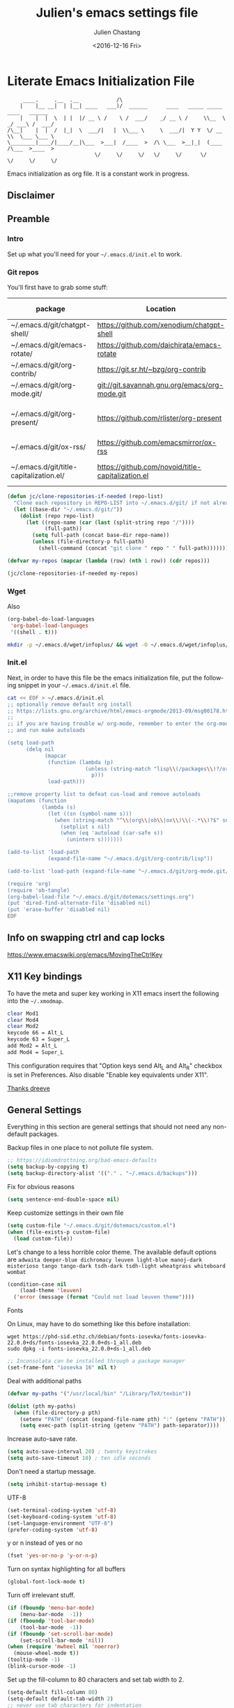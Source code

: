 #+OPTIONS: ':nil *:t -:t ::t <:t H:3 \n:nil ^:t arch:headline author:t c:nil
#+OPTIONS: creator:nil d:(not "LOGBOOK") date:t e:t email:nil f:t inline:t
#+OPTIONS: num:t p:nil pri:nil prop:nil stat:t tags:t tasks:t tex:t timestamp:t
#+OPTIONS: title:t toc:t todo:t |:t
#+TITLE: Julien's emacs settings file
#+DATE: <2016-12-16 Fri>
#+AUTHOR: Julien Chastang
#+EMAIL: julien.c.chastang@gmail.com
#+LANGUAGE: en
#+SELECT_TAGS: export
#+EXCLUDE_TAGS: noexport
#+CREATOR: Emacs 25.1.2 (Org mode 8.3.6)

#+PROPERTY: header-args :eval yes :results none :tangle yes

* Literate Emacs Initialization File

#+BEGIN_EXAMPLE
     ____.     .__  .__            /\
    |    |__ __|  | |__| ____   ___)/  ______      ____   _____ _____    ____   ______
    |    |  |  \  | |  |/ __ \ /    \ /  ___/    _/ __ \ /     \\__  \ _/ ___\ /  ___/
/\__|    |  |  /  |_|  \  ___/|   |  \\___ \     \  ___/|  Y Y  \/ __ \\  \___ \___ \
\________|____/|____/__|\___  >___|  /____  >  /\ \___  >__|_|  (____  /\___  >____  >
                            \/     \/     \/   \/     \/      \/     \/     \/     \/
#+END_EXAMPLE

Emacs initialization as org file. It is a constant work in progress.

** Disclaimer

#+BEGIN_SRC emacs-lisp :exports none
  ;; WARNING! This file is automatically generated from settings.org!
  ;; ANY CHANGES MADE IN THIS FILE (settings.el) WILL BE OVERWRITTEN
#+END_SRC

** Preamble
*** Intro

Set up what you'll need for your =~/.emacs.d/init.el= to work.

*** Git repos

You'll first have to grab some stuff:

#+tblname: git-repos
|-----------------------------------------+---------------------------------------------------+-----------------------+-------------|
| package                                 | Location                                          | description           | anchors     |
|-----------------------------------------+---------------------------------------------------+-----------------------+-------------|
| ~/.emacs.d/git/chatgpt-shell/           | https://github.com/xenodium/chatgpt-shell         | ChatGPT Shell         | [[chatgpt]]     |
| ~/.emacs.d/git/emacs-rotate/            | https://github.com/daichirata/emacs-rotate        | Buffer rotate         | [[rotate][rotate]]      |
| ~/.emacs.d/git/org-contrib/             | https://git.sr.ht/~bzg/org-contrib                | org contrib           |             |
| ~/.emacs.d/git/org-mode.git/            | git://git.savannah.gnu.org/emacs/org-mode.git     | org                   |             |
| ~/.emacs.d/git/org-present/             | https://github.com/rlister/org-present            | org presentation mode | [[org-present]] |
| ~/.emacs.d/git/ox-rss/                  | https://github.com/emacsmirror/ox-rss             | org rss  mode         | [[rss][rss]]         |
| ~/.emacs.d/git/title-capitalization.el/ | https://github.com/novoid/title-capitalization.el | Title capitalization  | [[writing][writing]]     |
|-----------------------------------------+---------------------------------------------------+-----------------------+-------------|

#+begin_src emacs-lisp :tangle no :eval no :var repos=git-repos :hlines no
  (defun jc/clone-repositories-if-needed (repo-list)
    "Clone each repository in REPO-LIST into ~/.emacs.d/git/ if not already cloned."
    (let ((base-dir "~/.emacs.d/git/"))
      (dolist (repo repo-list)
        (let ((repo-name (car (last (split-string repo "/"))))
              (full-path))
          (setq full-path (concat base-dir repo-name))
          (unless (file-directory-p full-path)
            (shell-command (concat "git clone " repo " " full-path)))))))

  (defvar my-repos (mapcar (lambda (row) (nth 1 row)) (cdr repos)))

  (jc/clone-repositories-if-needed my-repos)
#+end_src

*** Wget

Also

#+BEGIN_SRC emacs-lisp :tangle no :eval no
  (org-babel-do-load-languages
   'org-babel-load-languages
   '((shell . t)))
#+END_SRC

#+begin_src sh :tangle no :eval no
  mkdir -p ~/.emacs.d/wget/infoplus/ && wget -O ~/.emacs.d/wget/infoplus/info+.el https://raw.githubusercontent.com/emacsmirror/info-plus/master/info%2B.el
#+end_src

*** Init.el

Next, in order to have this file be the emacs initialization file, put the following
snippet in your =~/.emacs.d/init.el= file.

#+begin_src sh :tangle no :eval no
  cat << EOF > ~/.emacs.d/init.el
  ;; optionally remove default org install
  ;; https://lists.gnu.org/archive/html/emacs-orgmode/2013-09/msg00178.html
  ;;
  ;; if you are having trouble w/ org-mode, remember to enter the org-mode repo
  ;; and run make autoloads

  (setq load-path
        (delq nil
              (mapcar
               (function (lambda (p)
                           (unless (string-match "lisp\\(/packages\\)?/org$" p)
                             p)))
               load-path)))

  ;;remove property list to defeat cus-load and remove autoloads
  (mapatoms (function
             (lambda (s)
               (let ((sn (symbol-name s)))
                 (when (string-match "^\\(org\\|ob\\|ox\\)\\(-.*\\)?$" sn)
                   (setplist s nil)
                   (when (eq 'autoload (car-safe s))
                     (unintern s)))))))

  (add-to-list 'load-path
               (expand-file-name "~/.emacs.d/git/org-contrib/lisp"))

  (add-to-list 'load-path (expand-file-name "~/.emacs.d/git/org-mode.git/lisp"))

  (require 'org)
  (require 'ob-tangle)
  (org-babel-load-file "~/.emacs.d/git/dotemacs/settings.org")
  (put 'dired-find-alternate-file 'disabled nil)
  (put 'erase-buffer 'disabled nil)
  EOF
  #+END_SRC

** Info on swapping ctrl and cap locks

https://www.emacswiki.org/emacs/MovingTheCtrlKey

** X11 Key bindings

To have the meta and super key working in X11 emacs insert the following into the =~/.xmodmap=.

#+BEGIN_SRC sh :tangle no
  clear Mod1
  clear Mod4
  clear Mod2
  keycode 66 = Alt_L
  keycode 63 = Super_L
  add Mod2 = Alt_L
  add Mod4 = Super_L
#+END_SRC

This configuration requires that "Option keys send Alt_L and Alt_R" checkbox is set in Preferences. Also disable "Enable key equivalents under X11".

[[https://gist.github.com/dreeve/845301][Thanks dreeve]]

** General Settings

Everything in this section are general settings that should not need any
non-default packages.

Backup files in one place to not pollute file system.

#+BEGIN_SRC emacs-lisp
  ;; https://idiomdrottning.org/bad-emacs-defaults
  (setq backup-by-copying t)
  (setq backup-directory-alist '(("." . "~/.emacs.d/backups")))
#+END_SRC

Fix for obvious reasons

#+BEGIN_SRC emacs-lisp
  (setq sentence-end-double-space nil)
#+END_SRC

Keep customize settings in their own file

#+BEGIN_SRC emacs-lisp
  (setq custom-file "~/.emacs.d/git/dotemacs/custom.el")
  (when (file-exists-p custom-file)
    (load custom-file))
#+END_SRC

Let's change to a less horrible color theme. The available default options are =adwaita deeper-blue dichromacy leuven light-blue manoj-dark misterioso tango tango-dark tsdh-dark tsdh-light wheatgrass whiteboard wombat=

#+BEGIN_SRC emacs-lisp
  (condition-case nil
      (load-theme 'leuven)
    ('error (message (format "Could not load leuven theme"))))

#+END_SRC

Fonts

On Linux, may have to do something like this before installation:

#+begin_example
  wget https://phd-sid.ethz.ch/debian/fonts-iosevka/fonts-iosevka-22.0.0+ds/fonts-iosevka_22.0.0+ds-1_all.deb
  sudo dpkg -i fonts-iosevka_22.0.0+ds-1_all.deb
#+end_example

#+BEGIN_SRC emacs-lisp
  ;; Inconsolata can be installed through a package manager
  (set-frame-font "iosevka 16" nil t)
#+END_SRC

Deal with additional paths

#+begin_src emacs-lisp
  (defvar my-paths '("/usr/local/bin" "/Library/TeX/texbin"))

  (dolist (pth my-paths)
    (when (file-directory-p pth)
      (setenv "PATH" (concat (expand-file-name pth) ":" (getenv "PATH")))
      (setq exec-path (split-string (getenv "PATH") path-separator))))
#+end_src

Increase auto-save rate.

#+begin_src emacs-lisp
  (setq auto-save-interval 20) ; twenty keystrokes
  (setq auto-save-timeout 10) ; ten idle seconds
#+end_src

Don't need a startup message.

#+begin_src emacs-lisp
  (setq inhibit-startup-message t)
#+end_src

UTF-8

#+BEGIN_SRC emacs-lisp
  (set-terminal-coding-system 'utf-8)
  (set-keyboard-coding-system 'utf-8)
  (set-language-environment "UTF-8")
  (prefer-coding-system 'utf-8)
#+END_SRC

y or n instead of yes or no

#+BEGIN_SRC emacs-lisp
  (fset 'yes-or-no-p 'y-or-n-p)
#+END_SRC

Turn on syntax highlighting for all buffers

#+BEGIN_SRC emacs-lisp
  (global-font-lock-mode t)
#+END_SRC

Turn off irrelevant stuff.

#+BEGIN_SRC emacs-lisp
  (if (fboundp 'menu-bar-mode)
      (menu-bar-mode  -1))
  (if (fboundp 'tool-bar-mode)
      (tool-bar-mode  -1))
  (if (fboundp 'set-scroll-bar-mode)
      (set-scroll-bar-mode 'nil))
  (when (require 'mwheel nil 'noerror)
    (mouse-wheel-mode t))
  (tooltip-mode -1)
  (blink-cursor-mode -1)
#+END_SRC

Set up the fill-column to 80 characters and set tab width to 2.

#+BEGIN_SRC emacs-lisp
  (setq-default fill-column 80)
  (setq-default default-tab-width 2)
  ;; never use tab characters for indentation
  (setq-default indent-tabs-mode nil)
#+END_SRC

Keyboard macro to join lines. Call it with prefix to join multiple.

#+BEGIN_SRC emacs-lisp
  (fset 'jc/join-lines
        (lambda (&optional arg) "Keyboard macro." (interactive "p")
          (kmacro-exec-ring-item (quote ([14 1 backspace 32 2] 0 "%d")) arg)))

  (global-set-key (kbd "C-c j") 'jc/join-lines)
#+END_SRC

Hide the mouse while typing.

#+BEGIN_SRC emacs-lisp
  (setq make-pointer-invisible t)
#+END_SRC

It's okay to refer to a file by a symlink.

#+BEGIN_SRC emacs-lisp
  (setq-default find-file-visit-truename nil)
#+END_SRC

Require a newline at the end of files.

#+BEGIN_SRC emacs-lisp
  (setq require-final-newline t)
#+END_SRC

Always turn on whitespace mode

#+BEGIN_SRC emacs-lisp
  (whitespace-mode t)
#+END_SRC

Parentheses.

#+BEGIN_SRC emacs-lisp
  (show-paren-mode 1)
#+END_SRC

Auto revert buffer.

#+BEGIN_SRC emacs-lisp
  (global-auto-revert-mode 1)
#+END_SRC

rename file and buffer
 http://emacsredux.com/blog/2013/05/04/rename-file-and-buffer/

#+BEGIN_SRC emacs-lisp
  (defun jc/rename-file-and-buffer ()
    "Rename the current buffer and its associated file."
    (interactive)
    (let ((filename (buffer-file-name)))
      (when (not (and filename (file-exists-p filename)))
        (message "Buffer is not visiting a file!"))
      (let ((new-name (read-file-name "New name: " filename)))
        (when (file-exists-p new-name)
          (if (yes-or-no-p (format "File %s already exists. Overwrite? " new-name))
              (delete-file new-name)
            (user-error "Operation cancelled")))
        (cond
         ((vc-backend filename)
          (vc-rename-file filename new-name))
         (t
          (rename-file filename new-name 1)
          (set-visited-file-name new-name)
          (set-buffer-modified-p nil)
          (when (not (string-equal (file-name-extension filename)
                                   (file-name-extension new-name)))
            (set-auto-mode)))))))
#+END_SRC

Upcase & Down Case

#+BEGIN_SRC emacs-lisp
  (put 'upcase-region 'disabled nil)
  (put 'downcase-region 'disabled nil)
#+END_SRC

Text scale bigger or smaller

#+BEGIN_SRC emacs-lisp
;; Font size
(define-key global-map (kbd "C-+") 'text-scale-increase)
(define-key global-map (kbd "C--") 'text-scale-decrease)
#+END_SRC

EWW

#+BEGIN_SRC emacs-lisp
  (setq eww-search-prefix "https://www.google.com/search?q=")
  (setq browse-url-browser-function 'eww-browse-url)
#+END_SRC

GPG and [[http://liwen.name/tools/2017/03/21/emacs-easypg.html][Pinentry]]. Also [[https://www.masteringemacs.org/article/keeping-secrets-in-emacs-gnupg-auth-sources][see]]. [[https://www.reddit.com/r/emacs/comments/18d6fmt/how_to_lock_yourself_out_of_a_gpg_encrypted_file/][Make sure to stay on gpg <= 2.4.0 until further notice]].

#+BEGIN_SRC emacs-lisp
  (setf epa-pinentry-mode 'loopback)
#+END_SRC

** Org mode Settings

At this point we still have not done anything special outside of what is
possible in a default emacs programming environment. This will continue for this
section.

Let's get the agenda going.

*** General org settings

#+BEGIN_SRC emacs-lisp
  (define-key global-map "\C-ca" 'org-agenda)
#+END_SRC

Code blocks should be have syntax highlighting

#+BEGIN_SRC emacs-lisp
  (setq org-src-fontify-natively t)
#+END_SRC

Making Latex fragments legible:

#+BEGIN_SRC emacs-lisp
  (setq org-format-latex-options (plist-put org-format-latex-options :scale 2.0))
#+END_SRC

*** Subtree navigation
# http://emacs.stackexchange.com/questions/22405/after-executing-org-narrow-to-subtree-how-do-i-move-between-subtrees-of-the-sam

#+BEGIN_SRC emacs-lisp
  (defun jc/org-narrow-backward ()
    "Move back subtree at same level, and narrow to it."
    (interactive)
    (widen)
    (org-backward-heading-same-level 1)
    (org-narrow-to-subtree))

  (defun jc/org-narrow-forward ()
    "Move to the next subtree at same level, and narrow to it."
    (interactive)
    (widen)
    (org-forward-heading-same-level 1)
    (org-narrow-to-subtree))

  (org-defkey org-mode-map [f7] 'jc/org-narrow-backward)
  (org-defkey org-mode-map [f9] 'jc/org-narrow-forward)
#+END_SRC

*** Clocking commands

#+BEGIN_SRC emacs-lisp
  (defun jc/org-query-clock-out ()
      "Ask the user before clocking out.
        This is a useful function for adding to `kill-emacs-query-functions'."
      (if (and (featurep 'org-clock)
               (funcall 'org-clocking-p)
               (y-or-n-p "You are currently clocking time, clock out? "))
          (org-clock-out)
        t)) ; only fails on keyboard quit or error

  (add-hook 'kill-emacs-query-functions 'jc/org-query-clock-out)
#+END_SRC

*** Ditaa

Ditaa is a command-line utility that converts diagrams drawn using ASCII art
into bitmap graphics. Here is the Ditaa path:

#+BEGIN_SRC emacs-lisp
  (cond
   ((string-equal system-type "darwin")   ; Mac OS X
    (setq org-ditaa-jar-path "/usr/local/Cellar/ditaa/0.10/libexec/ditaa0_10.jar"))
   ((string-equal system-type "gnu/linux") ; linux
    (setq org-ditaa-jar-path "/usr/share/ditaa/ditaa.jar")))
#+END_SRC

*** Inline image support

#+BEGIN_SRC emacs-lisp
  (defun jc/do-org-show-all-inline-images ()
    (interactive)
    (org-display-inline-images t t))

  (global-set-key (kbd "C-c C-x C v")
                  'do-org-show-all-inline-images)

  (defun jc/fix-inline-images ()
      (when org-inline-image-overlays
        (org-redisplay-inline-images)))

  (add-hook 'org-babel-after-execute-hook 'jc/fix-inline-images)
#+END_SRC

*** bibtex
[[http://tex.stackexchange.com/questions/32348/problems-with-bbl-in-org-mode#comment594526_39885][bibtex]]

#+BEGIN_SRC emacs-lisp
  (require 'ox-bibtex)
  (setq org-latex-to-pdf-process (list "latexmk -pdf -bibtex %f"))
#+END_SRC

*** org-grep


#+BEGIN_SRC emacs-lisp
  (defun jc/rgrep-org (regexp dir)
    "rgrep for org files only"
    (interactive
     (progn
       (grep-compute-defaults)
       (let* ((regexp (grep-read-regexp))
              (dir (read-directory-name "Base directory: "
                                        nil default-directory t)))
         (list regexp dir))))
    (rgrep regexp "*.org" dir nil))
#+END_SRC

** Manually Curated Packages

These modes are not in any package manager so curate them manually.

#+BEGIN_SRC emacs-lisp :var packs=git-repos :hlines no
  (defvar p-packages (mapcar 'car (cdr packs)))

  (dolist (pack p-packages)
    (when (file-directory-p  pack)
      (add-to-list 'load-path pack)))

  (add-to-list 'load-path "~/.emacs.d/wget/infoplus/")
#+END_SRC

** Package Archives
We have a decent emacs configuration at this point. Now start loading external
utilities.

First define the package archives and where they live.

#+BEGIN_SRC emacs-lisp
  ;; Keep track of loading time
  (defconst emacs-start-time (current-time))

  ;; initalize all ELPA packages
  (require 'package)

  ;; define some package archives
  (add-to-list 'package-archives
     '("melpa-stable" . "https://stable.melpa.org/packages/"))
  (package-initialize)
  (package-refresh-contents)

  ;; Message how long it took to load everything (minus packages)
  (let ((elapsed (float-time (time-subtract (current-time)
                                            emacs-start-time))))
    (message "Loading settings...done (%.3fs)" elapsed))
#+END_SRC

** Packages We Will Use

Define all the packages we are going to use. Note if you are viewing this table
on github, the anchors will not take you anywhere. The anchors only work in
emacs org mode.

#+tblname: my-packages
|-------------------------------+-----------------------------------------------+--------------------|
| package                       | description                                   | anchors            |
|-------------------------------+-----------------------------------------------+--------------------|
| exec-path-from-shell          | env vars such as $PATH from the shell         |                    |
| helm                          | helm completion engine                        | [[helm][helm]]               |
| helm-org-rifle                | Rifle through your Org files                  | [[helm][helm]]               |
| projectile                    | Project navigation and management library     | [[projectile][projectile]]         |
| helm-projectile               | Projectile helm integration                   | [[projectile][projectile]]         |
| ace-jump-mode                 | ace-jump-mode                                 | [[ace][ace]]                |
| rw-hunspell                   | spelling                                      | [[spelling][spelling]]           |
| rw-ispell                     | spelling                                      | [[spelling][spelling]]           |
| rw-language-and-country-codes | spelling                                      | [[spelling][spelling]]           |
| flycheck                      | on-the-fly syntax checking                    |                    |
| yasnippet                     | Yet another snippet extension for Emacs       | [[yasnippet][yasnippet]]          |
| magit                         | emacs git client                              | [[git][git]]                |
| git-gutter                    | git gutter                                    | [[git][git]]                |
| git-timemachine               | Walk through git revisions of a file          | [[git][git]]                |
| fill-column-indicator         | 80 column rule                                | [[fci][fci]]                |
| spaceline                     | A better mode line                            | [[modeline][modeline]]           |
| paredit                       | structured editing of S-expression data       | [[paren][paren]]              |
| rainbow-delimiters            | rainbow parentheses                           | [[paren][paren]]              |
| markdown-mode                 | markdown for emacs                            | [[markdown][markdown]]           |
| yaml-mode                     | yaml for emacs                                | [[yaml][yaml]]               |
| undo-tree                     | undo tree                                     | [[undo][undo]]               |
| windresize                    | arrow keys resize the window                  |                    |
| python                        | Python mode for emacs                         | [[python][python]]             |
| ipython                       | ipython for emacs                             | [[python][python]]             |
| jedi                          | Python auto-completion for Emacs              | [[python][python]]             |
| elpy                          | Emacs Python Development Environment          | [[python][python]]             |
| jupyter                       | emacs jupyter                                 | [[python][python]]             |
| dockerfile-mode               | Major mode for editing Docker's Dockerfiles   |                    |
| csv-mode                      | Major mode for editing comma separated values |                    |
| zoom-window                   | Zoom window like tmux                         |                    |
| gnuplot                       | gnuplot                                       | [[gnuplot][gnuplot]]            |
| ob-http                       | http request in org-mode babel                | [[http][http]]               |
| nginx-mode                    | Mode for editing Nginx config files           | [[nginx][nginx]]              |
| helm-tramp                    | Tramp helm interface for ssh, docker, vagrant | [[tramp][tramp]]              |
| ox-hugo                       | Hugo markdown back-end for org export engine  | [[hugo][hugo]]               |
| org-bullets                   | Show bullets in org-mode                      | [[bullets]]            |
| citeproc                      | citeproc                                      | [[citation][citation]]           |
|-------------------------------+-----------------------------------------------+--------------------|

#+tblname: my-packages-unstable
|--------------------+-------------------------------------+--------------|
| package            | description                         | anchors      |
|--------------------+-------------------------------------+--------------|
| helm-org           | org mode jump to heading            | [[helm-org]]     |
| direx              | Simple tree directory explorer      | [[dired][dired]]        |
| ox-gfm             | Github Flavored Markdown            | [[markdown][markdown]]     |
| multiple-cursors   | Multiple cursors for Emacs          | [[multi-cursor][multi-cursor]] |
| elfeed             | Emacs feed reader                   | [[elfeed][elfeed]]       |
| elfeed-org         | Emacs feed reader for org-mode      | [[elfeed][elfeed]]       |
| flymake-shellcheck | Flymake handler for bash/sh scripts | [[shell]]        |
|--------------------+-------------------------------------+--------------|

Packages that are not working or dead, but hope to see alive again.

#+tblname: my-packages-dead
|---------------+-----------------------------------------+------------|
| package       | description                             | anchors    |
|---------------+-----------------------------------------+------------|
| synonymous    | Thesaurus                               | [[writing][writing]]    |
| restclient    | An interactive HTTP client for Emacs    | [[restclient][restclient]] |
| ob-restclient | org-babel functions for restclient-mode | [[restclient][restclient]] |
|---------------+-----------------------------------------+------------|

Convenience function

#+BEGIN_SRC emacs-lisp
  (defun jc/install-packages (pack-list)
    (dolist (pack pack-list)
      (unless (package-installed-p pack)
        (condition-case err
            (package-install pack)
          (error (princ (format "Could not install package: %s" pack)))))))
#+END_SRC

Download the packages we need.

#+BEGIN_SRC emacs-lisp :var packs=my-packages :hlines no
  (defvar my-package-list (mapcar 'intern (mapcar 'car (cdr packs))))

  (jc/install-packages my-package-list)
#+END_SRC

Now handle unstable packages.

#+BEGIN_SRC emacs-lisp :var packs=my-packages-unstable :hlines no
  (defvar my-package-list-unstable (mapcar 'intern (mapcar 'car (cdr packs))))

  (add-to-list 'package-archives
     '("melpa-unstable" . "https://melpa.org/packages/"))
  (package-refresh-contents)

  (jc/install-packages my-package-list-unstable)
#+END_SRC

Path sanity

#+BEGIN_SRC emacs-lisp
  (when (memq window-system '(mac ns x))
    (exec-path-from-shell-initialize))

  (when (daemonp)
    (exec-path-from-shell-initialize))
#+END_SRC

** Package Configuration
*** Shell
<<shell>>
#+begin_src emacs-lisp
  (require 'flymake-shellcheck)
  (add-hook 'sh-mode-hook 'flymake-shellcheck-load)
#+end_src

*** IBuffer

ibuffer

#+BEGIN_SRC emacs-lisp
  (global-set-key (kbd "C-x C-b") 'ibuffer)

  (setq ibuffer-saved-filter-groups
        '(("home"
           ("readme.org" (filename . "readme.org"))
           ("Org" (or (mode . org-mode)
                      (filename . "OrgMode")))
           ("eshell" (mode . eshell-mode))
           ("dockerfile" (mode . dockerfile-mode))
           ("emacs" (or (name . "^\\*scratch\\*$")
                        (name . "^\\*Messages\\*$")
                        (name . "^\\*Help\\*$")
                        (name . "^\\*Packages\\*$")
                        (name . "^\\*Backtrace\\*$")))
           ("elisp" (mode . emacs-lisp-mode))
           ("sh" (mode . shell-script-mode))
           ("yaml" (mode . yaml-mode))
           ("md" (mode . markdown-mode))
           ("html" (mode . mhtml-mode))
           ("xml" (mode . nxml-mode))
           ("dired" (mode . dired-mode))
           ("helm" (mode . helm-major-mode))
           ("Magit" (name . "^magit")))))

  (add-hook 'ibuffer-mode-hook
            '(lambda ()
               (ibuffer-switch-to-saved-filter-groups "home")))
#+END_SRC

*** Helm
<<helm>>

#+BEGIN_SRC emacs-lisp
  (require 'helm)
  (helm-mode 1)
  (global-set-key (kbd "M-x") 'helm-M-x)
  (global-set-key (kbd "C-x C-f") 'helm-find-files)
  (global-set-key (kbd "C-x b") 'helm-mini)
  ;; (global-set-key (kbd "C-x C-b") 'helm-buffers-list)

  (setq helm-mode-fuzzy-match t)
  (setq helm-completion-in-region-fuzzy-match t)
  (setq helm-candidate-number-limit 75)
#+END_SRC

helm-org-rifle

#+BEGIN_SRC emacs-lisp
  (require 'helm-org-rifle)
#+END_SRC
*** Projectile
<<projectile>>

#+BEGIN_SRC emacs-lisp
  (require 'projectile)
  (define-key projectile-mode-map (kbd "s-p") 'projectile-command-map)
  (define-key projectile-mode-map (kbd "C-c p") 'projectile-command-map)
  (projectile-mode +1)
  (setq projectile-switch-project-action #'projectile-dired)
#+END_SRC

Clean up white space. [[https://emacs.stackexchange.com/a/27794/8424][Thanks Jack]].

#+BEGIN_SRC emacs-lisp
  (defun jc/projectile-delete-trailing-white-spaces-from-project-files ()
    "Deletes trailing spaces from all projectile project files."
    (interactive)
    (let ((project-files (projectile-current-project-files)))
      (dolist (pr project-files)
        (let ((pf (concat (projectile-project-root) pr)))
          (when (and (file-exists-p pf)
                     (not (string-match "tiff$\\|pdf$\\|png$\\|gif$\\|jpg$" pf)))
            (message "clearing trailing whitespace in %s" pf)
            (with-temp-buffer
              (insert-file-contents pf)
              (delete-trailing-whitespace (point-min) (point-max))
              (write-file pf)))))))
#+END_SRC

*** Ace Jump Mode
<<ace>>

#+BEGIN_SRC emacs-lisp
  (require 'ace-jump-mode)
  (define-key global-map (kbd "C-c SPC") 'ace-jump-mode)

  (add-hook 'org-mode-hook
            (lambda ()
              (local-set-key (kbd "\C-c SPC") 'ace-jump-mode)))
#+END_SRC

*** Spelling
<<spelling>>

Using hunspell and friends. If on OS X make sure you have dictionaries in
=/Library/Spelling= and/or =~/Library/Spelling= or else you'll get a mysterious
error. For English language dictionaries, it should be something like
=default.aff default.dic en_US.aff n_US.dic=. The =default= files are
soft-linked to the main dictionary of your choice (in this case =en_US=). Also
make sure to =brew install hunspell=.

#+BEGIN_SRC emacs-lisp
  (if (or (file-exists-p "/opt/homebrew/bin/hunspell")
          (file-exists-p "/usr/bin/hunspell"))
      (progn
        (setq-default ispell-program-name "hunspell"))
    (progn
      ;; Set aspell as the default spell checker
      (setq-default ispell-program-name "aspell")
      (setq ispell-extra-args '("--sug-mode=normal" "--ignore=3"))))

  (add-to-list 'ispell-skip-region-alist '(":\\(PROPERTIES\\|LOGBOOK\\):" . ":END:"))
  (add-to-list 'ispell-skip-region-alist '("#\\+BEGIN" . "#\\+END"))
#+END_SRC

*** YASnippet
<<yasnippet>>

#+BEGIN_SRC emacs-lisp
  (require 'yasnippet)
  (add-to-list 'yas-snippet-dirs "~/.emacs.d/git/yasnippet-snippets/")
  (yas-global-mode +1)

  ;; https://www.emacswiki.org/emacs/Yasnippet#toc4
  (defun jc/yas-helm-prompt (prompt choices &optional display-fn)
    "Use helm to select a snippet. Put this into `yas-prompt-functions.'"
    (interactive)
    (setq display-fn (or display-fn 'identity))
    (if (require 'helm)
        (let (tmpsource cands result rmap)
          (setq cands (mapcar (lambda (x) (funcall display-fn x)) choices))
          (setq rmap (mapcar (lambda (x) (cons (funcall display-fn x) x)) choices))
          (setq tmpsource
                (list
                 (cons 'name prompt)
                 (cons 'candidates cands)
                 '(action . (("Expand" . (lambda (selection) selection))))
                 ))
          (setq result (helm-other-buffer '(tmpsource) "*helm-select-yasnippet"))
          (if (null result)
              (signal 'quit "user quit!")
            (cdr (assoc result rmap))))
      nil))

  (add-to-list 'yas-prompt-functions 'jc/yas-helm-prompt)
#+END_SRC

*** git
<<git>>

git gutter

#+BEGIN_SRC emacs-lisp
  (setq global-linum-mode nil)
  (global-git-gutter-mode t)
#+END_SRC

Magit stuff

#+BEGIN_SRC emacs-lisp
  (global-set-key (kbd "C-x g") 'magit-status)
#+END_SRC

*** Fill Column Indicator
<<fci>>

Turn off fci mode for now.

#+BEGIN_SRC emacs-lisp
  ;; (add-hook 'org-mode-hook 'fci-mode)
#+END_SRC

https://github.com/alpaker/Fill-Column-Indicator/issues/45

#+BEGIN_SRC emacs-lisp
  (defun fci-mode-override-advice (&rest args))

  (advice-add 'org-html-fontify-code :around
              (lambda (fun &rest args)
                (advice-add 'fci-mode :override #'fci-mode-override-advice)
                (let ((result  (apply fun args)))
                  (advice-remove 'fci-mode #'fci-mode-override-advice)
                  result)))
#+END_SRC

*** Mode line
<<modeline>>

Spaceline.

#+BEGIN_SRC emacs-lisp
  (require 'spaceline-config)
  (spaceline-emacs-theme)
  (setq spaceline-highlight-face-func 'spaceline-highlight-face-modified)
#+END_SRC

*** Parentheses
<<paren>>

#+BEGIN_SRC emacs-lisp
  (add-hook 'prog-mode-hook 'rainbow-delimiters-mode)
  (add-hook 'ielm-mode-hook 'enable-paredit-mode)
  (add-hook 'emacs-lisp-mode-hook 'enable-paredit-mode)
#+END_SRC

*** Undo
<<undo>>

#+BEGIN_SRC emacs-lisp
  (global-undo-tree-mode)
  (setq undo-tree-auto-save-history t)
  (setq undo-tree-history-directory-alist '(("." . "~/.emacs.d/undo")))
#+END_SRC

GPG data should not be leaked out.

#+begin_src emacs-lisp
  (defun jc/disable-backups-for-gpg ()
    (when (and (buffer-file-name)
               (s-ends-with-p ".gpg" (buffer-file-name) t))
      (setq-local backup-inhibited t)
      (setq-local undo-tree-auto-save-history nil)
      (auto-save-mode -1)))
  (add-hook 'find-file-hook #'jc/disable-backups-for-gpg)
#+end_src

*** Markdown
<<markdown>>

#+BEGIN_SRC emacs-lisp
  (autoload 'markdown-mode "markdown-mode"
     "Major mode for editing Markdown files" t)

  (add-to-list 'auto-mode-alist '("\\.text\\'" . markdown-mode))
  (add-to-list 'auto-mode-alist '("\\.markdown\\'" . markdown-mode))
  (add-to-list 'auto-mode-alist '("\\.md\\'" . markdown-mode))
#+END_SRC

git flavored markdown

#+BEGIN_SRC emacs-lisp
  (require 'ox-gfm)
#+END_SRC

*** YAML
<<yaml>>

#+BEGIN_SRC emacs-lisp
  (require 'yaml-mode)
      (add-to-list 'auto-mode-alist '("\\.yml$" . yaml-mode))

  (add-hook 'yaml-mode-hook
        '(lambda ()
          (define-key yaml-mode-map "\C-m" 'newline-and-indent)))
#+END_SRC

*** Python
<<python>>

If you see this message

#+BEGIN_EXAMPLE :eval no
  Searching for program: No such file or directory, python
#+END_EXAMPLE

You may have to

#+begin_example sh :eval no
  cd /opt/homebrew/bin/
  sudo ln -sf python3 python3.10
#+end_example

Virtual env stuff

#+BEGIN_SRC emacs-lisp
  (setenv "WORKON_HOME" (concat (getenv "HOME") "/.emacs.d/elpy"))
  (setenv "PYDEVD_DISABLE_FILE_VALIDATION" "1")
#+END_SRC

elpy

#+BEGIN_SRC emacs-lisp
  (elpy-enable)
  (setq elpy-rpc-python-command (cond
                                ((eq system-type 'darwin) "/opt/homebrew/bin/python")  ; macOS
                                ((eq system-type 'gnu/linux) "/usr/bin/python3")       ; GNU/Linux
                                (t "/usr/bin/python3")))
  (setq python-shell-interpreter "python" python-shell-interpreter-args "-i")
#+END_SRC

jupyter

#+BEGIN_SRC emacs-lisp
  (require 'jupyter)
#+END_SRC

Fill column indicator

#+BEGIN_SRC emacs-lisp
  ;; fill column indicator for python files
  (add-hook 'python-mode-hook 'fci-mode)
#+END_SRC

jedi

#+BEGIN_SRC emacs-lisp
  ;; installing jedi server http://tkf.github.io/emacs-jedi/latest/#pyinstall
  (let ((j
          (remove-if-not (lambda (x) (string-match "jedi-core" x)) load-path)))
    (when j
      (setq jedi:server-command (list (concat (car j) "/jediepcserver.py")))))

  (add-hook 'python-mode-hook 'jedi:setup)
  (setq jedi:complete-on-dot t)
#+END_SRC

Electric Pair

#+BEGIN_SRC emacs-lisp
  (add-hook 'python-mode-hook 'electric-pair-mode)
#+END_SRC

*** org-present
<<org-present>>

org-present

#+BEGIN_SRC emacs-lisp
  (require 'org-present)
#+END_SRC

*** Rotate
<<rotate>>

Buffer Rotation

#+BEGIN_SRC emacs-lisp
  (require 'rotate)
  (global-set-key (kbd "C-x C-o") 'rotate-window)
#+END_SRC

*** Babel
<<babel>>
Loading babel supported languages:

#+BEGIN_SRC emacs-lisp
  (org-babel-do-load-languages
   'org-babel-load-languages
   '((ditaa . t)
     (emacs-lisp . t)
     (org . t)
     (gnuplot . t)
     (latex . t)
     (shell . t)
     (http . t)
     (jupyter . t)
     (python . t)))
#+END_SRC

*** XML
<<xml>>

#+BEGIN_SRC emacs-lisp
  (require 'hideshow)
  (require 'sgml-mode)
  (require 'nxml-mode)

  (add-to-list 'hs-special-modes-alist
               '(nxml-mode
                 "<!--\\|<[^/>]*[^/]>"
                 "-->\\|</[^/>]*[^/]>"

                 "<!--"
                 sgml-skip-tag-forward
                 nil))



  (add-hook 'nxml-mode-hook 'hs-minor-mode)

  ;; optional key bindings, easier than hs defaults
  (define-key nxml-mode-map (kbd "C-c h") 'hs-toggle-hiding)
#+END_SRC

*** emacs-lisp

eldoc for emacs lisp development

#+BEGIN_SRC emacs-lisp
  (add-hook 'emacs-lisp-mode-hook 'turn-on-eldoc-mode)
  (add-hook 'lisp-interaction-mode-hook 'turn-on-eldoc-mode)
  (add-hook 'ielm-mode-hook 'turn-on-eldoc-mode)
#+END_SRC

*** dired-x
<<dired>>

[[info:dired-x#Installation][Info on dired-x]]

#+BEGIN_SRC emacs-lisp
  (add-hook 'dired-load-hook
            (lambda ()
              (load "dired-x")
              ;; Set dired-x global variables here.  For example:
              ;; (setq dired-guess-shell-gnutar "gtar")
              ;; (setq dired-x-hands-off-my-keys nil)
              ))

  (add-hook 'dired-mode-hook
            (lambda ()
              ;; Set dired-x buffer-local variables here.  For example:
              ;; (dired-omit-mode 1)
              ))
#+END_SRC

direx

#+BEGIN_SRC emacs-lisp
  (require 'direx)
  (global-set-key (kbd "C-x C-j") 'direx:jump-to-directory)
#+END_SRC

Allow dired to muck with the permissions.

#+BEGIN_SRC emacs-lisp
  (setq wdired-allow-to-change-permissions t)
#+END_SRC

Easily copy from one dired buffer to another

#+BEGIN_SRC emacs-lisp
  (setq dired-dwim-target t)
#+END_SRC

*** Writing
<<writing>>
#+BEGIN_SRC emacs-lisp
  ;; currently dead
  ;; (require 'synonymous)
  (require 'title-capitalization)
#+END_SRC

*** Info
<<info>>
#+BEGIN_SRC emacs-lisp
  (require 'info+)
#+END_SRC
*** Gnuplot
<<gnuplot>>
#+BEGIN_SRC emacs-lisp
  (require 'gnuplot)
#+END_SRC

*** Multiple-cursors
<<multi-cursor>>

#+BEGIN_SRC emacs-lisp
  (require 'multiple-cursors)
  (global-set-key (kbd "C-S-c C-S-c") 'mc/edit-lines)
#+END_SRC

*** elfeed
<<elfeed>>

#+BEGIN_SRC emacs-lisp
  (require 'elfeed)
  (global-set-key (kbd "C-x w") 'elfeed)
#+END_SRC

*** nginx
<<nginx>>

#+BEGIN_SRC emacs-lisp
  (require 'nginx-mode)
#+END_SRC

*** Tramp
<<tramp>>

#+BEGIN_SRC emacs-lisp
  (setq tramp-default-method "ssh")
  (define-key global-map (kbd "C-c s") 'helm-tramp)
#+END_SRC

*** Hugo
<<hugo>>

#+BEGIN_SRC emacs-lisp
  (with-eval-after-load 'ox
    (require 'ox-hugo))
#+END_SRC

*** helm-org
<<helm-org>>

#+BEGIN_SRC emacs-lisp
  (require 'helm-org)
  (global-set-key (kbd "C-c o") 'helm-org-agenda-files-headings)
#+END_SRC

*** org-bullets
<<bullets>>

#+BEGIN_SRC emacs-lisp
  (require 'org-bullets)
  (add-hook 'org-mode-hook 'org-bullets-mode)
#+END_SRC

*** rss
<<rss>>

#+BEGIN_SRC emacs-lisp
  (require 'ox-rss)
#+END_SRC

*** org citation
<<citation>>

#+BEGIN_SRC emacs-lisp
  (require 'oc-bibtex)
  (require 'oc-csl)
  (require 'citeproc nil t)
#+END_SRC

*** ChatGPT
<<chatgpt>>

#+BEGIN_SRC emacs-lisp
  (require 'chatgpt-shell)
  (setq chatgpt-shell-openai-key
          (auth-source-pick-first-password :host "api.openai.com" :user "julien.c.chastang@gmail.com"))
  #+END_SRC

** Emacs Shell Settings

Magit

#+BEGIN_SRC emacs-lisp
  (defun eshell/magit ()
    "Function to open magit-status for the current directory"
    (interactive)
    (magit-status default-directory)
    nil)
#+END_SRC

Clear buffer

#+BEGIN_SRC emacs-lisp
  (defun eshell/clear ()
    "Clear the eshell buffer"
    (interactive)
    (let ((eshell-buffer-maximum-lines 0))
      (eshell-truncate-buffer)))
#+END_SRC

** VT100 Escape Codes

# http://www8.cs.umu.se/~isak/snippets/vt100.txt
# http://stackoverflow.com/questions/23378271/how-do-i-display-ansi-color-codes-in-emacs-for-any-mode

#+BEGIN_SRC emacs-lisp
  (require 'ansi-color)

  (defun jc/display-ansi-colors ()
    (interactive)
    (ansi-color-apply-on-region (point-min) (point-max)))
#+END_SRC

** Org-mode Header UUIDs

[[https://writequit.org/articles/emacs-org-mode-generate-ids.html][UUID headline anchors]] from Lee, of course.

#+BEGIN_SRC emacs-lisp
  (require 'org-id)

  (setq org-id-link-to-org-use-id 'create-if-interactive-and-no-custom-id)

  (defun jc/org-custom-id-get (&optional pom create prefix)
    "Get the CUSTOM_ID property of the entry at point-or-marker POM.  If POM is
       nil, refer to the entry at point. If the entry does not have an CUSTOM_ID,
       the function returns nil. However, when CREATE is non nil, create a CUSTOM_ID
       if none is present already. PREFIX will be passed through to `jc/org-id-new'. In
       any case, the CUSTOM_ID of the entry is returned."
    (interactive)
    (org-with-point-at pom
      (let ((id (org-entry-get nil "CUSTOM_ID")))
        (cond
         ((and id (stringp id) (string-match "\\S-" id))
          id)
         (create
          (setq id (jc/org-id-new (concat prefix "h")))
          (org-entry-put pom "CUSTOM_ID" (substring id 0 10))
          (org-id-add-location id (buffer-file-name (buffer-base-buffer)))
          id)))))

  (defun jc/org-add-ids-to-headlines-in-file ()
    "Add CUSTOM_ID properties to all headlines in the current file which do not
       already have one. Only adds ids if the `auto-id' option is set to `t' in the
       file somewher, i.e., #+OPTIONS: auto-id:t"
    (interactive)
    (save-excursion
      (widen)
      (goto-char (point-min))
      (when (re-search-forward "^#\\+OPTIONS:.*auto-id:t" (point-max) t)
        (org-map-entries (lambda () (jc/org-custom-id-get (point) 'create))))))

  (defun jc/org-id-new (&optional prefix)
    "Create a new globally unique ID.

  An ID consists of two parts separated by a dash-
  - a prefix
  - a unique part that will be created according to `org-id-method'.

  PREFIX can specify the prefix, the default is given by the variable
  `org-id-prefix'.  However, if PREFIX is the symbol `none', don't use any
  prefix even if `org-id-prefix' specifies one.

  So a typical ID could look like \"Org-4nd91V40HI\"."
    (let* ((prefix (if (eq prefix 'none)
                       ""
                     (concat (or prefix org-id-prefix) "-")))
           unique)
      (if (equal prefix "-") (setq prefix ""))
      (cond
       ((memq org-id-method '(uuidgen uuid))
        (setq unique (org-trim (shell-command-to-string org-id-uuid-program)))
        (unless (org-uuidgen-p unique)
          (setq unique (org-id-uuid))))
       ((eq org-id-method 'org)
        (let* ((etime (org-reverse-string (org-id-time-to-b36)))
               (postfix (if org-id-include-domain
                            (progn
                              (require 'message)
                              (concat "@" (message-make-fqdn))))))
          (setq unique (concat etime postfix))))
       (t (error "Invalid `org-id-method'")))
      (concat prefix unique)))
#+END_SRC
** Word frequency

#+begin_src emacs-lisp
  (defun jc/word-frequency-region (start end)
    "Prints word frequencies in the specified region, sorted by their frequency in descending order."
    (interactive "r")
    (let ((word-hash (make-hash-table :test 'equal))
          (word-list '())
          (word-freq '())
          (output-buffer-name "*Word Frequency Output*"))

      ;; Traverse the specified region and populate the hash table
      (save-excursion
        (goto-char start)
        (while (and (< (point) end) (re-search-forward "\\b\\w+\\b" end t))
          (let ((word (downcase (match-string 0))))
            (puthash word (1+ (gethash word word-hash 0)) word-hash))))

      ;; Extract word and frequency pairs
      (maphash (lambda (key value)
                 (setq word-freq (cons (list key value) word-freq)))
               word-hash)

      ;; Sort the list
      (setq word-freq (sort word-freq (lambda (a b) (> (cadr a) (cadr b)))))

      ;; Handle cases where no words are found in the region
      (if (null word-freq)
          (message "No words found in the region.")
        ;; Create and populate the output buffer
        (with-current-buffer (get-buffer-create output-buffer-name)
          (erase-buffer)
          (dolist (pair word-freq)
            (insert (format "%s: %d\n" (car pair) (cadr pair))))
          ;; Switch to the output buffer
          (switch-to-buffer-other-window output-buffer-name)))))

(defun jc/word-frequency-buffer ()
  "Prints word frequencies in the current buffer, sorted by their frequency in descending order.
   This function is a wrapper around `my-word-frequency-region`, applying it to the entire buffer."
  (interactive)
  (jc/word-frequency-region (point-min) (point-max)))

#+end_src

** Tangle Same src Block To Different Files

[[https://emacs.stackexchange.com/questions/39032/tangle-the-same-src-block-to-different-files][Thanks Tobias]]

#+BEGIN_SRC emacs-lisp
(defun jc/org-babel-tangle-collect-blocks (&optional language tangle-file)
  "Can be used as :override advice for `org-babel-tangle-collect-blocks'.
Handles lists of :tangle files."
  (let ((counter 0) last-heading-pos blocks)
    (org-babel-map-src-blocks (buffer-file-name)
      (let ((current-heading-pos
         (org-with-wide-buffer
          (org-with-limited-levels (outline-previous-heading)))))
    (if (eq last-heading-pos current-heading-pos) (cl-incf counter)
      (setq counter 1)
      (setq last-heading-pos current-heading-pos)))
      (unless (org-in-commented-heading-p)
    (let* ((info (org-babel-get-src-block-info 'light))
           (src-lang (nth 0 info))
           (src-tfiles (cdr (assq :tangle (nth 2 info))))) ; Tobias: accept list for :tangle
      (unless (consp src-tfiles) ; Tobias: unify handling of strings and lists for :tangle
        (setq src-tfiles (list src-tfiles))) ; Tobias: unify handling
      (dolist (src-tfile src-tfiles) ; Tobias: iterate over list
        (unless (or (string= src-tfile "no")
            (and tangle-file (not (equal tangle-file src-tfile)))
            (and language (not (string= language src-lang))))
          ;; Add the spec for this block to blocks under its
          ;; language.
          (let ((by-lang (assoc src-lang blocks))
            (block (org-babel-tangle-single-block counter)))
        (setcdr (assoc :tangle (nth 4 block)) src-tfile) ; Tobias:
        (if by-lang (setcdr by-lang (cons block (cdr by-lang)))
          (push (cons src-lang (list block)) blocks)))))))) ; Tobias: just ()
    ;; Ensure blocks are in the correct order.
    (mapcar (lambda (b) (cons (car b) (nreverse (cdr b)))) blocks)))

(defun jc/org-babel-tangle-single-block (oldfun block-counter &optional only-this-block)
  "Can be used as :around advice for `org-babel-tangle-single-block'.
If the :tangle header arg is a list of files. Handle all files"
  (let* ((info (org-babel-get-src-block-info))
     (params (nth 2 info))
     (tfiles (cdr (assoc :tangle params))))
    (if (null (and only-this-block (consp tfiles)))
    (funcall oldfun block-counter only-this-block)
      (cl-assert (listp tfiles) nil
         ":tangle only allows a tangle file name or a list of tangle file names")
      (let ((ret (mapcar
          (lambda (tfile)
            (let (old-get-info)
              (cl-letf* (((symbol-function 'old-get-info) (symbol-function 'org-babel-get-src-block-info))
                 ((symbol-function 'org-babel-get-src-block-info)
                  `(lambda (&rest get-info-args)
                     (let* ((info (apply 'old-get-info get-info-args))
                        (params (nth 2 info))
                        (tfile-cons (assoc :tangle params)))
                       (setcdr tfile-cons ,tfile)
                       info))))
            (funcall oldfun block-counter only-this-block))))
          tfiles)))
    (if only-this-block
        (list (cons (cl-caaar ret) (mapcar #'cadar ret)))
      ret)))))

(advice-add 'org-babel-tangle-collect-blocks :override #'jc/org-babel-tangle-collect-blocks)
(advice-add 'org-babel-tangle-single-block :around #'jc/org-babel-tangle-single-block)
#+END_SRC

** Vacation

#+begin_src emacs-lisp
  (defun jc/org-vacation (start-date end-date)
    "Generate date entries for the range from START-DATE to END-DATE, avoiding weekends."
    (let ((current (date-to-time start-date))
          (end (date-to-time end-date))
          entries)
      (while (time-less-p current end)
        (let ((weekday (string-to-number (format-time-string "%u" current))))
          ;; Skip weekends (6 = Saturday, 7 = Sunday)
          (when (< weekday 6)
            (let ((day (format-time-string "%Y-%m-%d %A" current))
                  (start-time (format-time-string "%Y-%m-%d %a 09:00" current))
                  (end-time (format-time-string "%Y-%m-%d %a 17:00" current)))
              (push (concat "*** " day "\n**** PTO\n:LOGBOOK:\nCLOCK: ["
                            start-time "]--[" end-time "] =>  8:00\n:END:") entries))))
        ;; Increment the date by one day
        (setq current (time-add current (days-to-time 1))))
      ;; Reverse the list to maintain the order
      (reverse entries)))

  ;; Example usage
  ;; (setq entries (jc/org-vacation "2023-03-27" "2023-04-02"))

  ;; Print the results
  ;; (dolist (entry entries)
  ;;    (insert entry "\n\n"))
#+end_src
